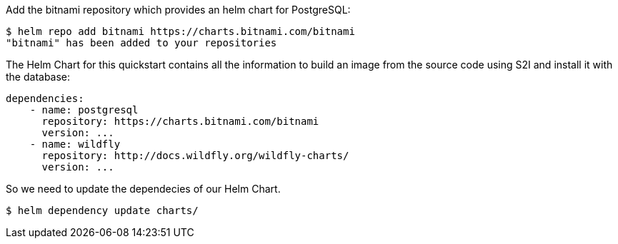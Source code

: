 ifndef::ProductRelease[]
Add the bitnami repository which provides an helm chart for PostgreSQL:
[source,options="nowrap"]
----
$ helm repo add bitnami https://charts.bitnami.com/bitnami
"bitnami" has been added to your repositories
----

The Helm Chart for this quickstart contains all the information to build an image from the source code using S2I and install it with the database:

[source,options="nowrap"]
----
dependencies:
    - name: postgresql
      repository: https://charts.bitnami.com/bitnami
      version: ...
    - name: wildfly
      repository: http://docs.wildfly.org/wildfly-charts/
      version: ...
----

So we need to update the dependecies of our Helm Chart.

[source,options="nowrap",subs="+attributes"]
----
$ helm dependency update charts/
----
endif::[]